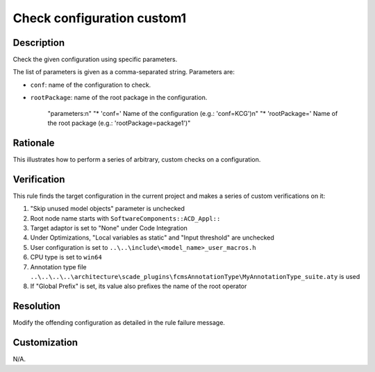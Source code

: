 .. index:: single: Check configuration custom1

Check configuration custom1
###########################

.. rule::
   :filename: check_configuration_custom1.py
   :class: CheckConfigurationCustom1
   :id: id_0104
   :reference: n/a
   :kind: specific
   :tags: configuration

   Check configuration

Description
===========

.. start_description

Check the given configuration using specific parameters.


.. end_description

The list of parameters is given as a comma-separated string. Parameters are:

* ``conf``: name of the configuration to check.
* ``rootPackage``: name of the root package in the configuration.

            "parameters:\n"
            "* 'conf=' Name of the configuration (e.g.: 'conf=KCG')\n"
            "* 'rootPackage=' Name of the root package (e.g.: 'rootPackage=package1')"

Rationale
=========
This illustrates how to perform a series of arbitrary, custom checks on a configuration.

Verification
============
This rule finds the target configuration in the current project and makes a series of custom verifications on it:

#. "Skip unused model objects" parameter is unchecked
#. Root node name starts with ``SoftwareComponents::ACD_Appl::``
#. Target adaptor is set to "None" under Code Integration
#. Under Optimizations, "Local variables as static" and "Input threshold" are unchecked
#. User configuration is set to ``..\..\include\<model_name>_user_macros.h``
#. CPU type is set to ``win64``
#. Annotation type file ``..\..\..\..\architecture\scade_plugins\fcmsAnnotationType\MyAnnotationType_suite.aty`` is used
#. If "Global Prefix" is set, its value also prefixes the name of the root operator

Resolution
==========
Modify the offending configuration as detailed in the rule failure message.

Customization
=============
N/A.
